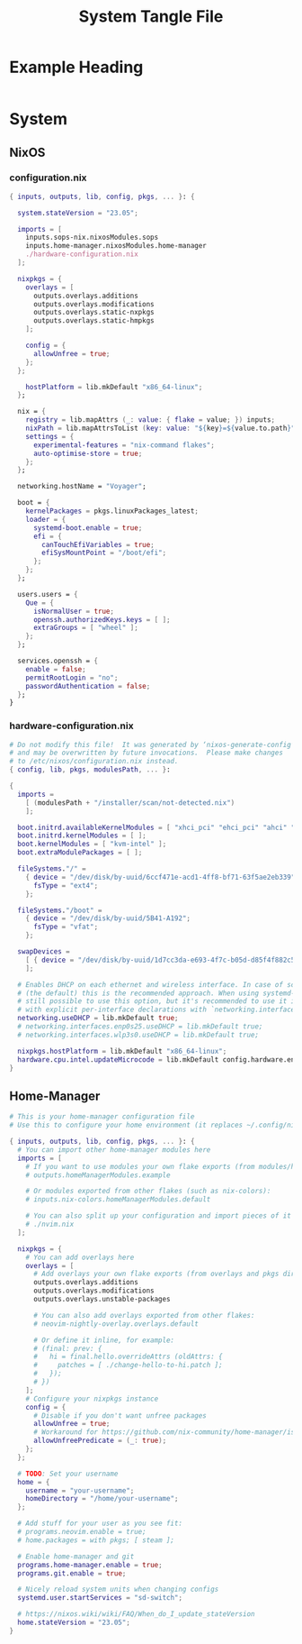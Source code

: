 #+TITLE: System Tangle File
#+DESCRIPTION: Temporary file containt all shared files for a nix flake. Go be re organized later.
#+PROPERTY: :tangle yes :noweb yes

*  Example Heading
:PROPERTIES:
:header-args: :tangle ./tempfile.txt
:END:

#+begin_src nix
#+end_src

* System

** NixOS

*** configuration.nix
:PROPERTIES:
:header-args: :tangle ./System/NixOS/configuration.nix
:END:

#+begin_src nix
{ inputs, outputs, lib, config, pkgs, ... }: {

  system.stateVersion = "23.05";

  imports = [
    inputs.sops-nix.nixosModules.sops
    inputs.home-manager.nixosModules.home-manager
    ./hardware-configuration.nix
  ];

  nixpkgs = {
    overlays = [
      outputs.overlays.additions
      outputs.overlays.modifications
      outputs.overlays.static-nxpkgs
      outputs.overlays.static-hmpkgs
    ];

    config = {
      allowUnfree = true;
    };
  };

    hostPlatform = lib.mkDefault "x86_64-linux";
  };

  nix = {
    registry = lib.mapAttrs (_: value: { flake = value; }) inputs;
    nixPath = lib.mapAttrsToList (key: value: "${key}=${value.to.path}") config.nix.registry;
    settings = {
      experimental-features = "nix-command flakes";
      auto-optimise-store = true;
    };
  };

  networking.hostName = "Voyager";

  boot = {
    kernelPackages = pkgs.linuxPackages_latest;
    loader = {
      systemd-boot.enable = true;
      efi = {
        canTouchEfiVariables = true;
        efiSysMountPoint = "/boot/efi";
      };
    };
  };

  users.users = {
    Que = {
      isNormalUser = true;
      openssh.authorizedKeys.keys = [ ];
      extraGroups = [ "wheel" ];
    };
  };

  services.openssh = {
    enable = false;
    permitRootLogin = "no";
    passwordAuthentication = false;
  };
}
#+end_src

*** hardware-configuration.nix
:PROPERTIES:
:header-args: :tangle ./System/NixOS/hardware-configuration.nix
:END:

#+begin_src nix
# Do not modify this file!  It was generated by ‘nixos-generate-config’
# and may be overwritten by future invocations.  Please make changes
# to /etc/nixos/configuration.nix instead.
{ config, lib, pkgs, modulesPath, ... }:

{
  imports =
    [ (modulesPath + "/installer/scan/not-detected.nix")
    ];

  boot.initrd.availableKernelModules = [ "xhci_pci" "ehci_pci" "ahci" "usb_storage" "usbhid" "sd_mod" "sdhci_pci" ];
  boot.initrd.kernelModules = [ ];
  boot.kernelModules = [ "kvm-intel" ];
  boot.extraModulePackages = [ ];

  fileSystems."/" =
    { device = "/dev/disk/by-uuid/6ccf471e-acd1-4ff8-bf71-63f5ae2eb339";
      fsType = "ext4";
    };

  fileSystems."/boot" =
    { device = "/dev/disk/by-uuid/5B41-A192";
      fsType = "vfat";
    };

  swapDevices =
    [ { device = "/dev/disk/by-uuid/1d7cc3da-e693-4f7c-b05d-d85f4f882c56"; }
    ];

  # Enables DHCP on each ethernet and wireless interface. In case of scripted networking
  # (the default) this is the recommended approach. When using systemd-networkd it's
  # still possible to use this option, but it's recommended to use it in conjunction
  # with explicit per-interface declarations with `networking.interfaces.<interface>.useDHCP`.
  networking.useDHCP = lib.mkDefault true;
  # networking.interfaces.enp0s25.useDHCP = lib.mkDefault true;
  # networking.interfaces.wlp3s0.useDHCP = lib.mkDefault true;

  nixpkgs.hostPlatform = lib.mkDefault "x86_64-linux";
  hardware.cpu.intel.updateMicrocode = lib.mkDefault config.hardware.enableRedistributableFirmware;
}
#+end_src

** Home-Manager
:PROPERTIES:
:header-args: :tangle ./System/Home-Manager/home.nix
:END:

#+begin_src nix
# This is your home-manager configuration file
# Use this to configure your home environment (it replaces ~/.config/nixpkgs/home.nix)

{ inputs, outputs, lib, config, pkgs, ... }: {
  # You can import other home-manager modules here
  imports = [
    # If you want to use modules your own flake exports (from modules/home-manager):
    # outputs.homeManagerModules.example

    # Or modules exported from other flakes (such as nix-colors):
    # inputs.nix-colors.homeManagerModules.default

    # You can also split up your configuration and import pieces of it here:
    # ./nvim.nix
  ];

  nixpkgs = {
    # You can add overlays here
    overlays = [
      # Add overlays your own flake exports (from overlays and pkgs dir):
      outputs.overlays.additions
      outputs.overlays.modifications
      outputs.overlays.unstable-packages

      # You can also add overlays exported from other flakes:
      # neovim-nightly-overlay.overlays.default

      # Or define it inline, for example:
      # (final: prev: {
      #   hi = final.hello.overrideAttrs (oldAttrs: {
      #     patches = [ ./change-hello-to-hi.patch ];
      #   });
      # })
    ];
    # Configure your nixpkgs instance
    config = {
      # Disable if you don't want unfree packages
      allowUnfree = true;
      # Workaround for https://github.com/nix-community/home-manager/issues/2942
      allowUnfreePredicate = (_: true);
    };
  };

  # TODO: Set your username
  home = {
    username = "your-username";
    homeDirectory = "/home/your-username";
  };

  # Add stuff for your user as you see fit:
  # programs.neovim.enable = true;
  # home.packages = with pkgs; [ steam ];

  # Enable home-manager and git
  programs.home-manager.enable = true;
  programs.git.enable = true;

  # Nicely reload system units when changing configs
  systemd.user.startServices = "sd-switch";

  # https://nixos.wiki/wiki/FAQ/When_do_I_update_stateVersion
  home.stateVersion = "23.05";
}
#+end_src
